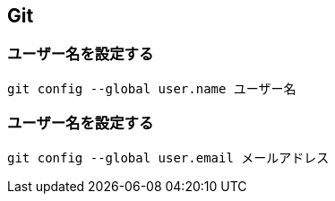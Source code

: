 == Git

=== ユーザー名を設定する

[source,bash]
----
git config --global user.name ユーザー名
----

=== ユーザー名を設定する

[source,bash]
----
git config --global user.email メールアドレス
----

